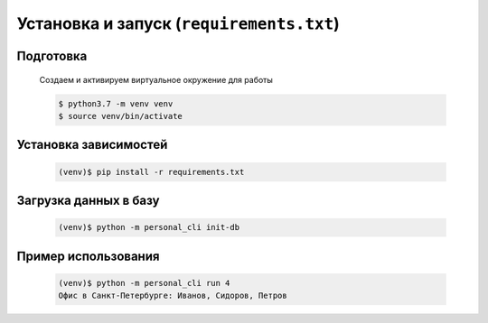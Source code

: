 Установка и запуск (``requirements.txt``)
=========================================

Подготовка
----------

    Создаем и активируем виртуальное окружение для работы

    .. code-block:: bash

        $ python3.7 -m venv venv
        $ source venv/bin/activate


Установка зависимостей
--------------------------------

    .. code-block:: bash

        (venv)$ pip install -r requirements.txt


Загрузка данных в базу
----------------------

    .. code-block:: bash

        (venv)$ python -m personal_cli init-db
    
Пример использования
--------------------

    .. code-block:: bash

        (venv)$ python -m personal_cli run 4
        Офис в Санкт-Петербурге: Иванов, Сидоров, Петров

